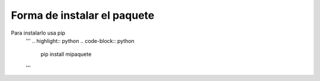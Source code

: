 Forma de instalar el paquete
=====================================
Para instalarlo usa pip
   '''
   .. highlight:: python
   .. code-block:: python
      pip install mipaquete

   '''

